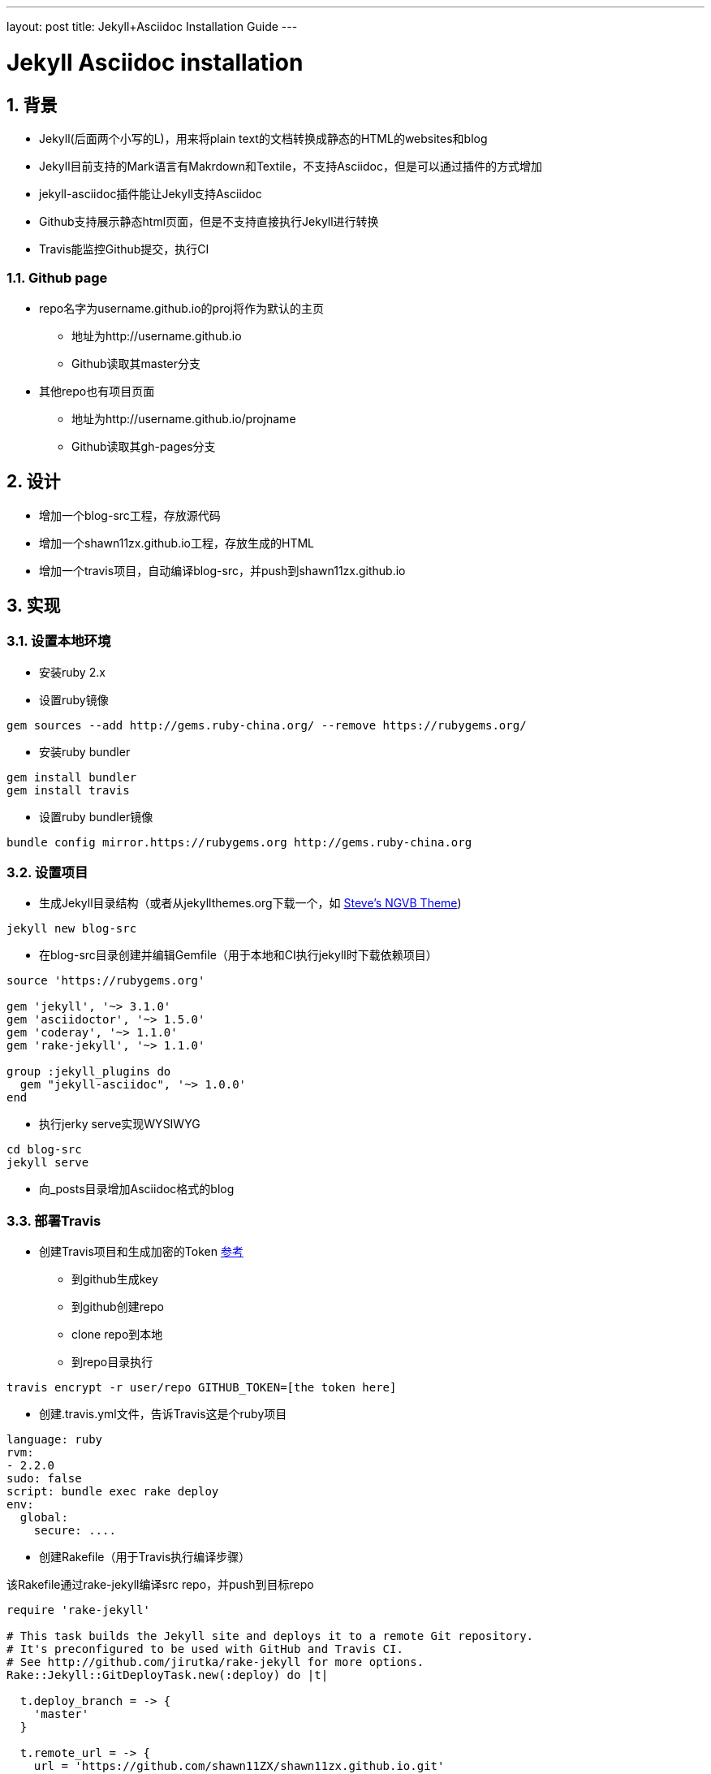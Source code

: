 ---
layout: post
title: Jekyll+Asciidoc Installation Guide
---

:toc: macro
:toclevels: 4
:sectnums:
:imagesdir: /images
:hp-tags: TLS, SSL, MAC

= Jekyll Asciidoc installation


toc::[]

== 背景

* Jekyll(后面两个小写的L)，用来将plain text的文档转换成静态的HTML的websites和blog
* Jekyll目前支持的Mark语言有Makrdown和Textile，不支持Asciidoc，但是可以通过插件的方式增加
* jekyll-asciidoc插件能让Jekyll支持Asciidoc
* Github支持展示静态html页面，但是不支持直接执行Jekyll进行转换
* Travis能监控Github提交，执行CI

=== Github page

* repo名字为username.github.io的proj将作为默认的主页
** 地址为http://username.github.io
** Github读取其master分支

* 其他repo也有项目页面
** 地址为http://username.github.io/projname
** Github读取其gh-pages分支

== 设计

* 增加一个blog-src工程，存放源代码
* 增加一个shawn11zx.github.io工程，存放生成的HTML
* 增加一个travis项目，自动编译blog-src，并push到shawn11zx.github.io

== 实现

=== 设置本地环境
* 安装ruby 2.x
* 设置ruby镜像
[source,bash]
----
gem sources --add http://gems.ruby-china.org/ --remove https://rubygems.org/
----

* 安装ruby bundler
[source,bash]
----
gem install bundler
gem install travis
----

* 设置ruby bundler镜像
[source,bash]
----
bundle config mirror.https://rubygems.org http://gems.ruby-china.org
----



=== 设置项目

* 生成Jekyll目录结构（或者从jekyllthemes.org下载一个，如 http://jekyllthemes.org/themes/svm-ngvb/[Steve's NGVB Theme])
[source,bash]
----
jekyll new blog-src
----

* 在blog-src目录创建并编辑Gemfile（用于本地和CI执行jekyll时下载依赖项目）

[source,ruby]
----
source 'https://rubygems.org'

gem 'jekyll', '~> 3.1.0'
gem 'asciidoctor', '~> 1.5.0'
gem 'coderay', '~> 1.1.0'
gem 'rake-jekyll', '~> 1.1.0'

group :jekyll_plugins do
  gem "jekyll-asciidoc", '~> 1.0.0'
end

----

* 执行jerky serve实现WYSIWYG
[source,bash]
----
cd blog-src
jekyll serve
----

* 向_posts目录增加Asciidoc格式的blog

=== 部署Travis


* 创建Travis项目和生成加密的Token https://github.com/asciidoctor/jekyll-asciidoc-quickstart[参考]
** 到github生成key
** 到github创建repo
** clone repo到本地
** 到repo目录执行

[source,bash]
----
travis encrypt -r user/repo GITHUB_TOKEN=[the token here]
----

* 创建.travis.yml文件，告诉Travis这是个ruby项目
[source,yml]
----
language: ruby
rvm:
- 2.2.0
sudo: false
script: bundle exec rake deploy
env:
  global:
    secure: ....

----

* 创建Rakefile（用于Travis执行编译步骤）

该Rakefile通过rake-jekyll编译src repo，并push到目标repo

[source,ruby]
----
require 'rake-jekyll'

# This task builds the Jekyll site and deploys it to a remote Git repository.
# It's preconfigured to be used with GitHub and Travis CI.
# See http://github.com/jirutka/rake-jekyll for more options.
Rake::Jekyll::GitDeployTask.new(:deploy) do |t|

  t.deploy_branch = -> { 
    'master'
  }
   
  t.remote_url = -> {
    url = 'https://github.com/shawn11ZX/shawn11zx.github.io.git'
    next url.gsub(%r{^https://}, "https://#{ENV['GH_TOKEN']}@") if ENV.key? 'GH_TOKEN'
    next url
  }
  
  t.ssh_key_file = '.deploy_key'
end
----


== 参考
* https://github.com/asciidoctor/jekyll-asciidoc[Jekyll-asciidoc]
* https://jekyllrb.com/[Jekyll]
* https://pages.github.com/[Github page]
* http://github.com/jirutka/rake-jekyll[rake jekyll]
* https://github.com/asciidoctor/jekyll-asciidoc-quickstart[jekyll-asccidoc-quickstart]
* http://jekyllthemes.org/themes/svm-ngvb/[Steve's NGVB Theme]